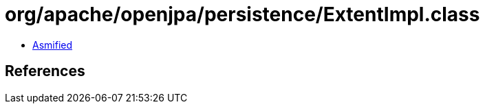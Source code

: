 = org/apache/openjpa/persistence/ExtentImpl.class

 - link:ExtentImpl-asmified.java[Asmified]

== References

